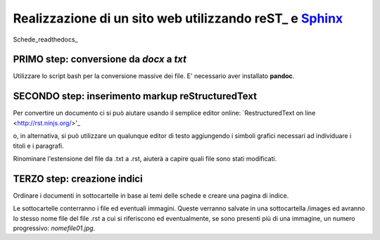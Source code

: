 Realizzazione di un sito web utilizzando reST_ e Sphinx_
========================================================

|image01|

Schede_readthedocs_

PRIMO step: conversione da *docx* a *txt*
-----------------------------------------

Utilizzare lo script bash per la conversione massive dei file.
E' necessario aver installato **pandoc**.


SECONDO step: inserimento markup reStructuredText
-------------------------------------------------

Per convertire un documento ci si può aiutare usando il semplice editor online:
`RestructuredText on line <http://rst.ninjs.org/>'_

o, in alternativa, si può utilizzare un qualunque editor di testo aggiungendo i simboli grafici necessari ad individuare i titoli e i paragrafi.


Rinominare l'estensione del file da .txt a .rst, aiuterà a capire quali file sono stati modificati.

TERZO step: creazione indici
----------------------------

Ordinare i documenti in sottocartelle in base ai temi delle schede e creare una pagina di indice.

Le sottocartelle conterranno i file ed eventuali immagini. Queste verranno salvate in una sottocartella /images ed avranno lo stesso nome file del file .rst a cui si riferiscono ed eventualmente, se sono presenti più di una immagine, un numero progressivo: *nomefile01.jpg*.


.. |image01| image:: PhiYV.png
             :width: 400 px

.. _Sphinx: http://www.sphinx-doc.org/en/master/
